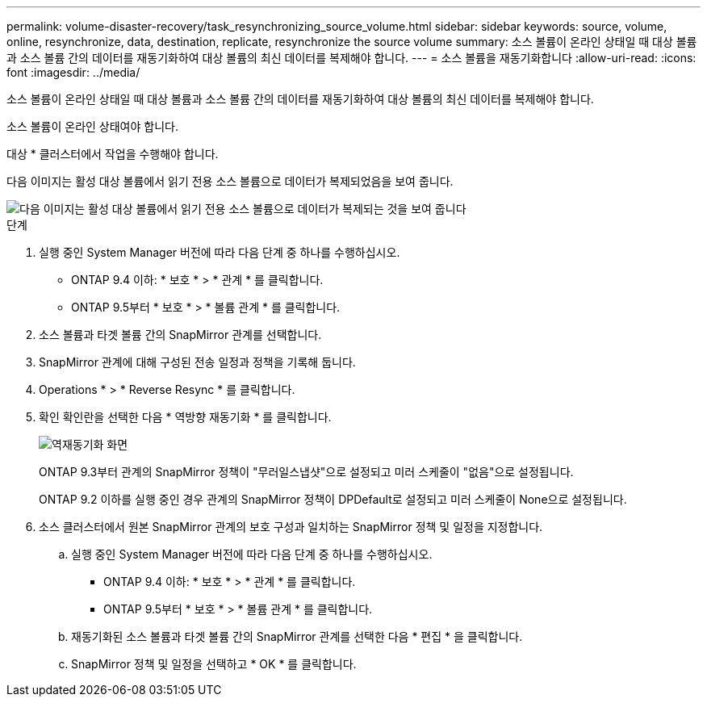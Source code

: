 ---
permalink: volume-disaster-recovery/task_resynchronizing_source_volume.html 
sidebar: sidebar 
keywords: source, volume, online, resynchronize, data, destination, replicate, resynchronize the source volume 
summary: 소스 볼륨이 온라인 상태일 때 대상 볼륨과 소스 볼륨 간의 데이터를 재동기화하여 대상 볼륨의 최신 데이터를 복제해야 합니다. 
---
= 소스 볼륨을 재동기화합니다
:allow-uri-read: 
:icons: font
:imagesdir: ../media/


[role="lead"]
소스 볼륨이 온라인 상태일 때 대상 볼륨과 소스 볼륨 간의 데이터를 재동기화하여 대상 볼륨의 최신 데이터를 복제해야 합니다.

소스 볼륨이 온라인 상태여야 합니다.

대상 * 클러스터에서 작업을 수행해야 합니다.

다음 이미지는 활성 대상 볼륨에서 읽기 전용 소스 볼륨으로 데이터가 복제되었음을 보여 줍니다.

image::../media/reverse_resync_2555.gif[다음 이미지는 활성 대상 볼륨에서 읽기 전용 소스 볼륨으로 데이터가 복제되는 것을 보여 줍니다]

.단계
. 실행 중인 System Manager 버전에 따라 다음 단계 중 하나를 수행하십시오.
+
** ONTAP 9.4 이하: * 보호 * > * 관계 * 를 클릭합니다.
** ONTAP 9.5부터 * 보호 * > * 볼륨 관계 * 를 클릭합니다.


. 소스 볼륨과 타겟 볼륨 간의 SnapMirror 관계를 선택합니다.
. SnapMirror 관계에 대해 구성된 전송 일정과 정책을 기록해 둡니다.
. Operations * > * Reverse Resync * 를 클릭합니다.
. 확인 확인란을 선택한 다음 * 역방향 재동기화 * 를 클릭합니다.
+
image::../media/reverse_resync_4eea.gif[역재동기화 화면]

+
ONTAP 9.3부터 관계의 SnapMirror 정책이 "무러일스냅샷"으로 설정되고 미러 스케줄이 "없음"으로 설정됩니다.

+
ONTAP 9.2 이하를 실행 중인 경우 관계의 SnapMirror 정책이 DPDefault로 설정되고 미러 스케줄이 None으로 설정됩니다.

. 소스 클러스터에서 원본 SnapMirror 관계의 보호 구성과 일치하는 SnapMirror 정책 및 일정을 지정합니다.
+
.. 실행 중인 System Manager 버전에 따라 다음 단계 중 하나를 수행하십시오.
+
*** ONTAP 9.4 이하: * 보호 * > * 관계 * 를 클릭합니다.
*** ONTAP 9.5부터 * 보호 * > * 볼륨 관계 * 를 클릭합니다.


.. 재동기화된 소스 볼륨과 타겟 볼륨 간의 SnapMirror 관계를 선택한 다음 * 편집 * 을 클릭합니다.
.. SnapMirror 정책 및 일정을 선택하고 * OK * 를 클릭합니다.



